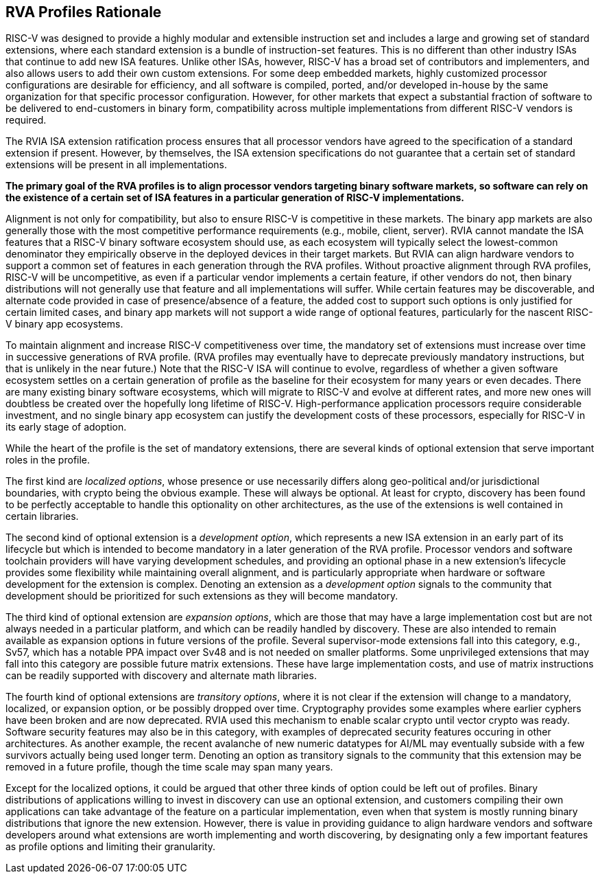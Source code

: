 == RVA Profiles Rationale

RISC-V was designed to provide a highly modular and extensible
instruction set and includes a large and growing set of standard
extensions, where each standard extension is a bundle of
instruction-set features.  This is no different than other industry
ISAs that continue to add new ISA features.  Unlike other ISAs,
however, RISC-V has a broad set of contributors and implementers, and
also allows users to add their own custom extensions.  For some deep
embedded markets, highly customized processor configurations are
desirable for efficiency, and all software is compiled, ported, and/or
developed in-house by the same organization for that specific
processor configuration.  However, for other markets that expect a
substantial fraction of software to be delivered to end-customers in
binary form, compatibility across multiple implementations from
different RISC-V vendors is required.

The RVIA ISA extension ratification process ensures that all processor
vendors have agreed to the specification of a standard extension if
present.  However, by themselves, the ISA extension specifications do
not guarantee that a certain set of standard extensions will be
present in all implementations.

*The primary goal of the RVA profiles is to align processor vendors
targeting binary software markets, so software can rely on the
existence of a certain set of ISA features in a particular generation
of RISC-V implementations.*

Alignment is not only for compatibility, but also to ensure RISC-V is
competitive in these markets.  The binary app markets are also
generally those with the most competitive performance requirements
(e.g., mobile, client, server).  RVIA cannot mandate the ISA features
that a RISC-V binary software ecosystem should use, as each ecosystem
will typically select the lowest-common denominator they empirically
observe in the deployed devices in their target markets.  But RVIA can
align hardware vendors to support a common set of features in each
generation through the RVA profiles.  Without proactive alignment
through RVA profiles, RISC-V will be uncompetitive, as even if a
particular vendor implements a certain feature, if other vendors do
not, then binary distributions will not generally use that feature and
all implementations will suffer.  While certain features may be
discoverable, and alternate code provided in case of presence/absence
of a feature, the added cost to support such options is only justified
for certain limited cases, and binary app markets will not support a
wide range of optional features, particularly for the nascent RISC-V
binary app ecosystems.

To maintain alignment and increase RISC-V competitiveness over time,
the mandatory set of extensions must increase over time in successive
generations of RVA profile.  (RVA profiles may eventually have to
deprecate previously mandatory instructions, but that is unlikely in
the near future.)  Note that the RISC-V ISA will continue to evolve,
regardless of whether a given software ecosystem settles on a certain
generation of profile as the baseline for their ecosystem for many
years or even decades.  There are many existing binary software
ecosystems, which will migrate to RISC-V and evolve at different rates,
and more new ones will doubtless be created over the hopefully long
lifetime of RISC-V.  High-performance application processors require
considerable investment, and no single binary app ecosystem can
justify the development costs of these processors, especially for
RISC-V in its early stage of adoption.

While the heart of the profile is the set of mandatory extensions,
there are several kinds of optional extension that serve important
roles in the profile.

The first kind are _localized_ _options_, whose presence or use
necessarily differs along geo-political and/or jurisdictional
boundaries, with crypto being the obvious example.  These will always
be optional.  At least for crypto, discovery has been found to be
perfectly acceptable to handle this optionality on other
architectures, as the use of the extensions is well contained in
certain libraries.

The second kind of optional extension is a _development_ _option_,
which represents a new ISA extension in an early part of its lifecycle
but which is intended to become mandatory in a later generation of the
RVA profile.  Processor vendors and software toolchain providers will
have varying development schedules, and providing an optional phase in
a new extension's lifecycle provides some flexibility while
maintaining overall alignment, and is particularly appropriate when
hardware or software development for the extension is complex.
Denoting an extension as a _development_ _option_ signals to the
community that development should be prioritized for such extensions
as they will become mandatory.

The third kind of optional extension are _expansion_ _options_, which
are those that may have a large implementation cost but are not always
needed in a particular platform, and which can be readily handled by
discovery. These are also intended to remain available as expansion
options in future versions of the profile.  Several supervisor-mode
extensions fall into this category, e.g., Sv57, which has a notable
PPA impact over Sv48 and is not needed on smaller platforms.  Some
unprivileged extensions that may fall into this category are possible
future matrix extensions.  These have large implementation costs, and
use of matrix instructions can be readily supported with discovery and
alternate math libraries.

The fourth kind of optional extensions are _transitory_ _options_,
where it is not clear if the extension will change to a mandatory,
localized, or expansion option, or be possibly dropped over time.
Cryptography provides some examples where earlier cyphers have been
broken and are now deprecated.  RVIA used this mechanism to enable
scalar crypto until vector crypto was ready.  Software security
features may also be in this category, with examples of deprecated
security features occuring in other architectures.  As another
example, the recent avalanche of new numeric datatypes for AI/ML may
eventually subside with a few survivors actually being used longer
term.  Denoting an option as transitory signals to the community that
this extension may be removed in a future profile, though the time
scale may span many years.

Except for the localized options, it could be argued that other three
kinds of option could be left out of profiles.  Binary distributions
of applications willing to invest in discovery can use an optional
extension, and customers compiling their own applications can take
advantage of the feature on a particular implementation, even when
that system is mostly running binary distributions that ignore the new
extension.  However, there is value in providing guidance to align
hardware vendors and software developers around what extensions are
worth implementing and worth discovering, by designating only a few
important features as profile options and limiting their granularity.
